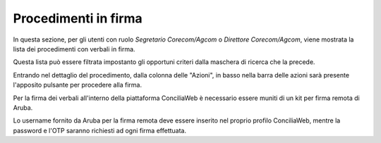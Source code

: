 Procedimenti in firma
=====================

In questa sezione, per gli utenti con ruolo *Segretario Corecom/Agcom* o *Direttore Corecom/Agcom*, viene mostrata la lista dei procedimenti con verbali in firma.

Questa lista può essere filtrata impostanto gli opportuni criteri dalla maschera di ricerca che la precede.

Entrando nel dettaglio del procedimento, dalla colonna delle "Azioni", in basso nella barra delle azioni sarà presente l'apposito pulsante per procedere alla firma.

Per la firma dei verbali all'interno della piattaforma ConciliaWeb è necessario essere muniti di un kit per firma remota di Aruba.

Lo username fornito da Aruba per la firma remota deve essere inserito nel proprio profilo ConciliaWeb, mentre la password e l'OTP saranno richiesti ad ogni firma effettuata.
 